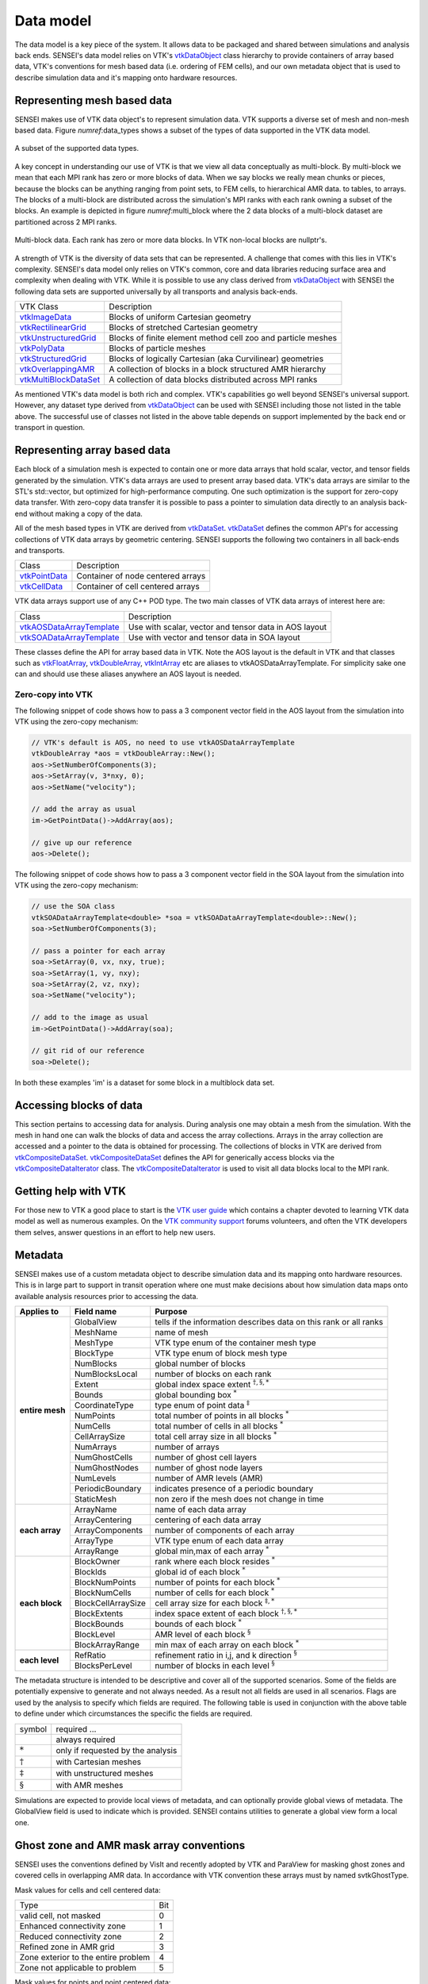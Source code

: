 .. _data_model:
Data model
==========
The data model is a key piece of the system. It allows data to be packaged and
shared between simulations and analysis back ends.  SENSEI's data model relies
on VTK's `vtkDataObject`_ class hierarchy to provide containers of array based
data, VTK's conventions for mesh based data (i.e. ordering of FEM cells), and
our own metadata object that is used to describe simulation data and it's
mapping onto hardware resources.

Representing mesh based data
----------------------------
SENSEI makes use of VTK data object's to represent simulation data. VTK
supports a diverse set of mesh and non-mesh based data. Figure
`numref`:data_types shows a subset of the types of data supported in the VTK
data model.

.. data_types:
.. figure:: http://hpcvis.com/vis/sensei/rtd-docs/images/data_types.png
   :width: 65 %
   :align: center

   A subset of the supported data types.

A key concept in understanding our use of VTK is that we view all data
conceptually as multi-block. By multi-block we mean that each MPI rank has zero
or more blocks of data. When we say blocks we really mean chunks or pieces,
because the blocks can be anything ranging from point sets, to FEM cells, to
hierarchical AMR data. to tables, to arrays. The blocks of a multi-block are
distributed across the simulation's MPI ranks with each rank owning a subset of
the blocks. An example is depicted in figure `numref`:multi_block where the 2
data blocks of a multi-block dataset are partitioned across 2 MPI ranks.

.. multi_block:
.. figure:: http://hpcvis.com/vis/sensei/rtd-docs/images/multi_block.png
   :width: 65 %
   :align: center

   Multi-block data. Each rank has zero or more data blocks. In VTK non-local blocks are nullptr's.

A strength of VTK is the diversity of data sets that can be represented. A
challenge that comes with this lies in VTK's complexity. SENSEI's data model
only relies on VTK's common, core and data libraries reducing surface area and
complexity when dealing with VTK. While it is possible to use any class derived
from `vtkDataObject`_ with SENSEI the following data sets are supported
universally by all transports and analysis back-ends.

+-------------------------+--------------------------------------------------------------------+
| VTK Class               | Description                                                        |
+-------------------------+--------------------------------------------------------------------+
| `vtkImageData`_         | Blocks of uniform Cartesian geometry                               |
+-------------------------+--------------------------------------------------------------------+
| `vtkRectilinearGrid`_   | Blocks of stretched Cartesian geometry                             |
+-------------------------+--------------------------------------------------------------------+
| `vtkUnstructuredGrid`_  | Blocks of finite element method cell zoo and particle meshes       |
+-------------------------+--------------------------------------------------------------------+
| `vtkPolyData`_          | Blocks of particle meshes                                          |
+-------------------------+--------------------------------------------------------------------+
| `vtkStructuredGrid`_    | Blocks of logically Cartesian (aka Curvilinear) geometries         |
+-------------------------+--------------------------------------------------------------------+
| `vtkOverlappingAMR`_    | A collection of blocks in a block structured AMR hierarchy         |
+-------------------------+--------------------------------------------------------------------+
| `vtkMultiBlockDataSet`_ | A collection of data blocks distributed across MPI ranks           |
+-------------------------+--------------------------------------------------------------------+

.. _vtkDataObject: https://vtk.org/doc/nightly/html/classvtkDataObject.html
.. _vtkImageData: https://vtk.org/doc/nightly/html/classvtkImageData.html
.. _vtkRectilinearGrid: https://vtk.org/doc/nightly/html/classvtkRectilinearGrid.html
.. _vtkUnstructuredGrid: https://vtk.org/doc/nightly/html/classvtkUnstructuredGrid.html
.. _vtkPolyData: https://vtk.org/doc/nightly/html/classvtkPolyData.html
.. _vtkStructuredGrid: https://vtk.org/doc/nightly/html/classvtkStructuredGrid.html
.. _vtkOverlappingAMR: https://vtk.org/doc/nightly/html/classvtkOverlappingAMR.html
.. _vtkMultiBlockDataSet: https://vtk.org/doc/nightly/html/classvtkMultiBlockDataSet.html

As mentioned VTK's data model is both rich and complex. VTK's capabilities go
well beyond SENSEI's universal support. However, any dataset type derived from
`vtkDataObject`_ can be used with SENSEI including those not listed in the table
above. The successful use of classes not listed in the above table depends on
support implemented by the back end or transport in question.

Representing array based data
-----------------------------
Each block of a simulation mesh is expected to contain one or more data arrays
that hold scalar, vector, and tensor fields generated by the simulation.
VTK's data arrays are used to present array based data. VTK's data arrays are
similar to the STL's std::vector, but optimized for high-performance computing.
One such optimization is the support for zero-copy data transfer.  With
zero-copy data transfer it is possible to pass a pointer to simulation data
directly to an analysis back-end without making a copy of the data.

All of the mesh based types in VTK are derived from `vtkDataSet`_.
`vtkDataSet`_ defines the common API's for accessing collections of VTK data
arrays by geometric centering. SENSEI supports the following two containers in
all back-ends and transports.

+-----------------+------------------------------------+
| Class           | Description                        |
+-----------------+------------------------------------+
| `vtkPointData`_ | Container of node centered arrays  |
+-----------------+------------------------------------+
| `vtkCellData`_  | Container of cell centered arrays  |
+-----------------+------------------------------------+

.. _vtkDataSet: https://vtk.org/doc/nightly/html/classvtkDataSet.html
.. _vtkPointData: https://vtk.org/doc/nightly/html/classvtkPointData.html
.. _vtkCellData: https://vtk.org/doc/nightly/html/classvtkCellData.html

VTK data arrays support use of any C++ POD type. The two main classes of VTK
data arrays of interest here are:

+-----------------------------+--------------------------------------------------------+
| Class                       | Description                                            |
+-----------------------------+--------------------------------------------------------+
| `vtkAOSDataArrayTemplate`_  | Use with scalar, vector and tensor data in AOS layout  |
+-----------------------------+--------------------------------------------------------+
| `vtkSOADataArrayTemplate`_  | Use with vector and tensor data in SOA layout          |
+-----------------------------+--------------------------------------------------------+

These classes define the API for array based data in VTK. Note the AOS layout
is the default in VTK and that classes such as `vtkFloatArray`_,
`vtkDoubleArray`_, `vtkIntArray`_ etc are aliases to vtkAOSDataArrayTemplate.
For simplicity sake one can and should use these aliases anywhere an AOS layout
is needed.

.. _vtkAOSDataArrayTemplate: https://vtk.org/doc/nightly/html/classvtkAOSDataArrayTemplate.html
.. _vtkSOADataArrayTemplate: https://vtk.org/doc/nightly/html/classvtkSOADataArrayTemplate.html
.. _vtkFloatArray: https://vtk.org/doc/nightly/html/classvtkFloatArray.html
.. _vtkDoubleArray: https://vtk.org/doc/nightly/html/classvtkDoubleArray.html
.. _vtkIntArray: https://vtk.org/doc/nightly/html/classvtkIntArray.html

Zero-copy into VTK
^^^^^^^^^^^^^^^^^^
The following snippet of code shows how to pass a 3 component vector field in
the AOS layout from the simulation into VTK using the zero-copy mechanism:

.. code-block:: cpp

    // VTK's default is AOS, no need to use vtkAOSDataArrayTemplate
    vtkDoubleArray *aos = vtkDoubleArray::New();
    aos->SetNumberOfComponents(3);
    aos->SetArray(v, 3*nxy, 0);
    aos->SetName("velocity");

    // add the array as usual
    im->GetPointData()->AddArray(aos);

    // give up our reference
    aos->Delete();

The following snippet of code shows how to pass a 3 component vector field in
the SOA layout from the simulation into VTK using the zero-copy mechanism:

.. code-block:: cpp

    // use the SOA class
    vtkSOADataArrayTemplate<double> *soa = vtkSOADataArrayTemplate<double>::New();
    soa->SetNumberOfComponents(3);

    // pass a pointer for each array
    soa->SetArray(0, vx, nxy, true);
    soa->SetArray(1, vy, nxy);
    soa->SetArray(2, vz, nxy);
    soa->SetName("velocity");

    // add to the image as usual
    im->GetPointData()->AddArray(soa);

    // git rid of our reference
    soa->Delete();

In both these examples 'im' is a dataset for some block in a multiblock data set.

Accessing blocks of data
------------------------
This section pertains to accessing data for analysis. During analysis one may
obtain a mesh from the simulation. With the mesh in hand one can walk the
blocks of data and access the array collections. Arrays in the array collection
are accessed and a pointer to the data is obtained for processing. The
collections of blocks in VTK are derived from `vtkCompositeDataSet`_.
`vtkCompositeDataSet`_ defines the API for generically access blocks via the
`vtkCompositeDataIterator`_ class. The `vtkCompositeDataIterator`_ is used to
visit all data blocks local to the MPI rank.

.. _vtkCompositeDataSet: https://vtk.org/doc/nightly/html/classvtkCompositeDataSet.html
.. _vtkCompositeDataIterator: https://vtk.org/doc/nightly/html/classvtkCompositeDataIterator.html

Getting help with VTK
---------------------
For those new to VTK a good place to start is the `VTK user guide`_  which
contains a chapter devoted to learning VTK data model as well as numerous
examples. On the `VTK community support`_ forums volunteers, and often the VTK
developers them selves, answer questions in an effort to help new users.

.. _VTK User Guide: https://vtk.org/vtk-users-guide/
.. _VTK community support: https://vtk.org/community-support/

Metadata
--------
SENSEI makes use of a custom metadata object to describe simulation data and
its mapping onto hardware resources. This is in large part to support in transit
operation where one must make decisions about how simulation data maps onto
available analysis resources prior to accessing the data.

+-----------------+--------------------+-------------------------------------------------------------------+
| Applies to      | Field name         | Purpose                                                           |
+=================+====================+===================================================================+
| **entire mesh** | GlobalView         | tells if the information describes data on this rank or all ranks |
|                 +--------------------+-------------------------------------------------------------------+
|                 | MeshName           | name of mesh                                                      |
|                 +--------------------+-------------------------------------------------------------------+
|                 | MeshType           | VTK type enum of the container mesh type                          |
|                 +--------------------+-------------------------------------------------------------------+
|                 | BlockType          | VTK type enum of block mesh type                                  |
|                 +--------------------+-------------------------------------------------------------------+
|                 | NumBlocks          | global number of blocks                                           |
|                 +--------------------+-------------------------------------------------------------------+
|                 | NumBlocksLocal     | number of blocks on each rank                                     |
|                 +--------------------+-------------------------------------------------------------------+
|                 | Extent             | global index space extent :math:`^{\dagger,\S,*}`                 |
|                 +--------------------+-------------------------------------------------------------------+
|                 | Bounds             | global bounding box :math:`^*`                                    |
|                 +--------------------+-------------------------------------------------------------------+
|                 | CoordinateType     | type enum of point data :math:`^\ddagger`                         |
|                 +--------------------+-------------------------------------------------------------------+
|                 | NumPoints          | total number of points in all blocks :math:`^*`                   |
|                 +--------------------+-------------------------------------------------------------------+
|                 | NumCells           | total number of cells in all blocks :math:`^*`                    |
|                 +--------------------+-------------------------------------------------------------------+
|                 | CellArraySize      | total cell array size in all blocks :math:`^*`                    |
|                 +--------------------+-------------------------------------------------------------------+
|                 | NumArrays          | number of arrays                                                  |
|                 +--------------------+-------------------------------------------------------------------+
|                 | NumGhostCells      | number of ghost cell layers                                       |
|                 +--------------------+-------------------------------------------------------------------+
|                 | NumGhostNodes      | number of ghost node layers                                       |
|                 +--------------------+-------------------------------------------------------------------+
|                 | NumLevels          | number of AMR levels  (AMR)                                       |
|                 +--------------------+-------------------------------------------------------------------+
|                 | PeriodicBoundary   | indicates presence of a periodic boundary                         |
|                 +--------------------+-------------------------------------------------------------------+
|                 | StaticMesh         |  non zero if the mesh does not change in time                     |
+-----------------+--------------------+-------------------------------------------------------------------+
| **each array**  | ArrayName          |  name of each data array                                          |
|                 +--------------------+-------------------------------------------------------------------+
|                 | ArrayCentering     |  centering of each data array                                     |
|                 +--------------------+-------------------------------------------------------------------+
|                 | ArrayComponents    |  number of components of each array                               |
|                 +--------------------+-------------------------------------------------------------------+
|                 | ArrayType          |  VTK type enum of each data array                                 |
|                 +--------------------+-------------------------------------------------------------------+
|                 | ArrayRange         |  global min,max of each array :math:`^*`                          |
+-----------------+--------------------+-------------------------------------------------------------------+
| **each block**  | BlockOwner         |  rank where each block resides :math:`^*`                         |
|                 +--------------------+-------------------------------------------------------------------+
|                 | BlockIds           |  global id of each block :math:`^*`                               |
|                 +--------------------+-------------------------------------------------------------------+
|                 | BlockNumPoints     |  number of points for each block :math:`^*`                       |
|                 +--------------------+-------------------------------------------------------------------+
|                 | BlockNumCells      |  number of cells for each block :math:`^*`                        |
|                 +--------------------+-------------------------------------------------------------------+
|                 | BlockCellArraySize |  cell array size for each block :math:`^{\ddagger,*}`             |
|                 +--------------------+-------------------------------------------------------------------+
|                 | BlockExtents       |  index space extent of each block :math:`^{\dagger,\S,*}`         |
|                 +--------------------+-------------------------------------------------------------------+
|                 | BlockBounds        |  bounds of each block :math:`^*`                                  |
|                 +--------------------+-------------------------------------------------------------------+
|                 | BlockLevel         |  AMR level of each block :math:`^\S`                              |
|                 +--------------------+-------------------------------------------------------------------+
|                 | BlockArrayRange    |  min max of each array on each block :math:`^*`                   |
+-----------------+--------------------+-------------------------------------------------------------------+
| **each level**  | RefRatio           +  refinement ratio in i,j, and k direction :math:`^\S`             |
|                 +--------------------+-------------------------------------------------------------------+
|                 | BlocksPerLevel     +  number of blocks in each level :math:`^\S`                       |
+-----------------+--------------------+-------------------------------------------------------------------+

The metadata structure is intended to be descriptive and cover all of the
supported scenarios. Some of the fields are potentially expensive to generate
and not always needed. As a result not all fields are used in all scenarios.
Flags are used by the analysis to specify which fields are required. The
following table is used in conjunction with the above table to define under
which circumstances the specific the fields are required.

+--------------------+-----------------------------------+
| symbol             | required ...                      |
+--------------------+-----------------------------------+
|                    | always required                   |
+--------------------+-----------------------------------+
| :math:`*`          | only if requested by the analysis |
+--------------------+-----------------------------------+
| :math:`\dagger`    | with Cartesian meshes             |
+--------------------+-----------------------------------+
| :math:`\ddagger`   | with unstructured meshes          |
+--------------------+-----------------------------------+
| :math:`\S`         | with AMR meshes                   |
+--------------------+-----------------------------------+

Simulations are expected to provide local views of metadata, and can optionally
provide global views of metadata. The GlobalView field is used to indicate
which is provided. SENSEI contains utilities to generate a global view form a
local one.

Ghost zone and AMR mask array conventions
-----------------------------------------
SENSEI uses the conventions defined by VisIt and recently adopted by VTK and
ParaView for masking ghost zones and covered cells in overlapping AMR data.
In accordance with VTK convention these arrays must by named svtkGhostType.

Mask values for cells and cell centered data:

+--------------------------------------+-----+
| Type                                 | Bit |
+--------------------------------------+-----+
| valid cell, not masked               | 0   |
+--------------------------------------+-----+
| Enhanced connectivity zone           | 1   |
+--------------------------------------+-----+
| Reduced connectivity zone            | 2   |
+--------------------------------------+-----+
| Refined zone in AMR grid             | 3   |
+--------------------------------------+-----+
| Zone exterior to the entire problem  | 4   |
+--------------------------------------+-----+
| Zone not applicable to problem       | 5   |
+--------------------------------------+-----+

Mask values for points and point centered data:

+--------------------------------------+-----+
| Type                                 | Bit |
+--------------------------------------+-----+
| Valid node, not masked               | 0   |
+--------------------------------------+-----+
| Node not applicable to problem       | 1   |
+--------------------------------------+-----+

For more information see the `Kitware blog on ghost cells`_ and the
`VisIt ghost data documentation`_.

.. _Kitware blog on ghost cells: http://www.visitusers.org/index.php?title=Representing_ghost_data
.. _VisIt ghost data documentation: https://blog.kitware.com/ghost-and-blanking-visibility-changes/

Overhead due to the SENSEI data model
--------------------------------------
As in any HPC application we are concerned with the overhead associated with
our design choices. To prove that we have minimal impact on a simulation we did
a series of scaling and performance analyses up to 45k cores on a Cray
supercomputer. We then ran a series of common visualization and analysis tasks
up to 1M cores on second system. The results of our experiments that showed the
SENSEI API and data model have negligible impact on both memory use and
run-time of the simulation. A selection of the results are shown in figure
:numref:`perf`.

.. _perf:
.. figure:: http://hpcvis.com/vis/sensei/rtd-docs/images/overheads.png
   :width: 100 %
   :align: center

   Run-time (left) and memory use (right) with (orange) and without (blue) SENSEI.

The full details of the performance and scaling studies can be found in our `SC16 paper`_.

.. _SC16 paper: https://dl.acm.org/citation.cfm?id=3015010


